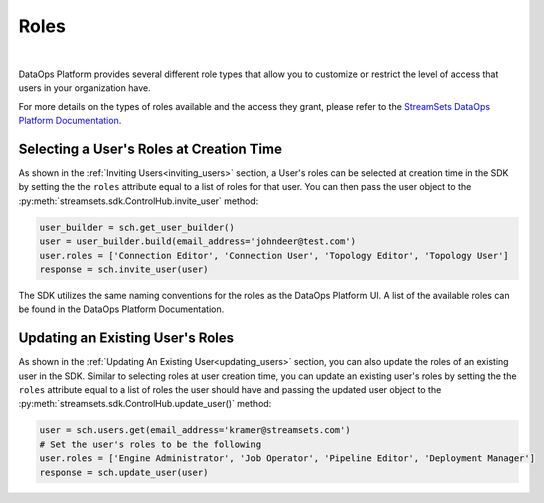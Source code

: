 Roles
=====
|
DataOps Platform provides several different role types that allow you to customize or restrict the level of access
that users in your organization have.

For more details on the types of roles available and the access they grant, please refer to the
`StreamSets DataOps Platform Documentation <https://docs.streamsets.com/portal/platform-controlhub/controlhub/UserGuide/OrganizationSecurity/Roles.html#concept_xgr_h1d_dx>`_.

Selecting a User's Roles at Creation Time
~~~~~~~~~~~~~~~~~~~~~~~~~~~~~~~~~~~~~~~~~

As shown in the :ref:`Inviting Users<inviting_users>` section, a User's roles can be selected at creation time in the
SDK by setting the the ``roles`` attribute equal to a list of roles for that user. You can then pass the user object to
the :py:meth:`streamsets.sdk.ControlHub.invite_user` method:

.. code-block:: python

    user_builder = sch.get_user_builder()
    user = user_builder.build(email_address='johndeer@test.com')
    user.roles = ['Connection Editor', 'Connection User', 'Topology Editor', 'Topology User']
    response = sch.invite_user(user)

The SDK utilizes the same naming conventions for the roles as the DataOps Platform UI. A list of the available roles
can be found in the DataOps Platform Documentation.

Updating an Existing User's Roles
~~~~~~~~~~~~~~~~~~~~~~~~~~~~~~~~~

As shown in the :ref:`Updating An Existing User<updating_users>` section, you can also update the roles of an existing
user in the SDK. Similar to selecting roles at user creation time, you can update an existing user's roles by
setting the the ``roles`` attribute equal to a list of roles the user should have and passing the updated user object to
the :py:meth:`streamsets.sdk.ControlHub.update_user()` method:

.. code-block:: python

    user = sch.users.get(email_address='kramer@streamsets.com')
    # Set the user's roles to be the following
    user.roles = ['Engine Administrator', 'Job Operator', 'Pipeline Editor', 'Deployment Manager']
    response = sch.update_user(user)
